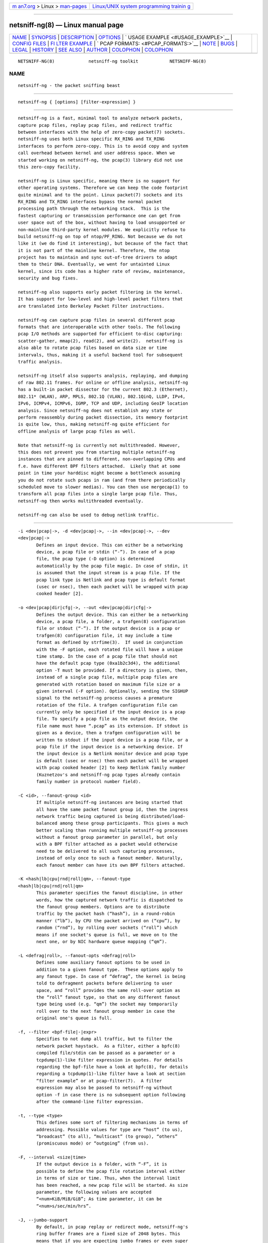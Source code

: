 .. container:: page-top

.. container:: nav-bar

   +----------------------------------+----------------------------------+
   | `m                               | `Linux/UNIX system programming   |
   | an7.org <../../../index.html>`__ | trainin                          |
   | > Linux >                        | g <http://man7.org/training/>`__ |
   | `man-pages <../index.html>`__    |                                  |
   +----------------------------------+----------------------------------+

--------------

netsniff-ng(8) — Linux manual page
==================================

+-----------------------------------+-----------------------------------+
| `NAME <#NAME>`__ \|               |                                   |
| `SYNOPSIS <#SYNOPSIS>`__ \|       |                                   |
| `DESCRIPTION <#DESCRIPTION>`__ \| |                                   |
| `OPTIONS <#OPTIONS>`__ \|         |                                   |
| `                                 |                                   |
| USAGE EXAMPLE <#USAGE_EXAMPLE>`__ |                                   |
| \|                                |                                   |
| `CONFIG FILES <#CONFIG_FILES>`__  |                                   |
| \|                                |                                   |
| `FI                               |                                   |
| LTER EXAMPLE <#FILTER_EXAMPLE>`__ |                                   |
| \|                                |                                   |
| `                                 |                                   |
| PCAP FORMATS: <#PCAP_FORMATS:>`__ |                                   |
| \| `NOTE <#NOTE>`__ \|            |                                   |
| `BUGS <#BUGS>`__ \|               |                                   |
| `LEGAL <#LEGAL>`__ \|             |                                   |
| `HISTORY <#HISTORY>`__ \|         |                                   |
| `SEE ALSO <#SEE_ALSO>`__ \|       |                                   |
| `AUTHOR <#AUTHOR>`__ \|           |                                   |
| `COLOPHON <#COLOPHON>`__ \|       |                                   |
| `COLOPHON <#COLOPHON>`__          |                                   |
+-----------------------------------+-----------------------------------+
| .. container:: man-search-box     |                                   |
+-----------------------------------+-----------------------------------+

::

   NETSNIFF-NG(8)             netsniff-ng toolkit            NETSNIFF-NG(8)

NAME
-------------------------------------------------

::

          netsniff-ng - the packet sniffing beast


---------------------------------------------------------

::

          netsniff-ng { [options] [filter-expression] }


---------------------------------------------------------------

::

          netsniff-ng is a fast, minimal tool to analyze network packets,
          capture pcap files, replay pcap files, and redirect traffic
          between interfaces with the help of zero-copy packet(7) sockets.
          netsniff-ng uses both Linux specific RX_RING and TX_RING
          interfaces to perform zero-copy. This is to avoid copy and system
          call overhead between kernel and user address space. When we
          started working on netsniff-ng, the pcap(3) library did not use
          this zero-copy facility.

          netsniff-ng is Linux specific, meaning there is no support for
          other operating systems. Therefore we can keep the code footprint
          quite minimal and to the point. Linux packet(7) sockets and its
          RX_RING and TX_RING interfaces bypass the normal packet
          processing path through the networking stack.  This is the
          fastest capturing or transmission performance one can get from
          user space out of the box, without having to load unsupported or
          non-mainline third-party kernel modules. We explicitly refuse to
          build netsniff-ng on top of ntop/PF_RING. Not because we do not
          like it (we do find it interesting), but because of the fact that
          it is not part of the mainline kernel. Therefore, the ntop
          project has to maintain and sync out-of-tree drivers to adapt
          them to their DNA. Eventually, we went for untainted Linux
          kernel, since its code has a higher rate of review, maintenance,
          security and bug fixes.

          netsniff-ng also supports early packet filtering in the kernel.
          It has support for low-level and high-level packet filters that
          are translated into Berkeley Packet Filter instructions.

          netsniff-ng can capture pcap files in several different pcap
          formats that are interoperable with other tools. The following
          pcap I/O methods are supported for efficient to-disc capturing:
          scatter-gather, mmap(2), read(2), and write(2).  netsniff-ng is
          also able to rotate pcap files based on data size or time
          intervals, thus, making it a useful backend tool for subsequent
          traffic analysis.

          netsniff-ng itself also supports analysis, replaying, and dumping
          of raw 802.11 frames. For online or offline analysis, netsniff-ng
          has a built-in packet dissector for the current 802.3 (Ethernet),
          802.11* (WLAN), ARP, MPLS, 802.1Q (VLAN), 802.1QinQ, LLDP, IPv4,
          IPv6, ICMPv4, ICMPv6, IGMP, TCP and UDP, including GeoIP location
          analysis. Since netsniff-ng does not establish any state or
          perform reassembly during packet dissection, its memory footprint
          is quite low, thus, making netsniff-ng quite efficient for
          offline analysis of large pcap files as well.

          Note that netsniff-ng is currently not multithreaded. However,
          this does not prevent you from starting multiple netsniff-ng
          instances that are pinned to different, non-overlapping CPUs and
          f.e. have different BPF filters attached.  Likely that at some
          point in time your harddisc might become a bottleneck assuming
          you do not rotate such pcaps in ram (and from there periodically
          scheduled move to slower medias). You can then use mergecap(1) to
          transform all pcap files into a single large pcap file. Thus,
          netsniff-ng then works multithreaded eventually.

          netsniff-ng can also be used to debug netlink traffic.


-------------------------------------------------------

::

          -i <dev|pcap|->, -d <dev|pcap|->, --in <dev|pcap|->, --dev
          <dev|pcap|->
                 Defines an input device. This can either be a networking
                 device, a pcap file or stdin (“-”). In case of a pcap
                 file, the pcap type (-D option) is determined
                 automatically by the pcap file magic. In case of stdin, it
                 is assumed that the input stream is a pcap file. If the
                 pcap link type is Netlink and pcap type is default format
                 (usec or nsec), then each packet will be wrapped with pcap
                 cooked header [2].

          -o <dev|pcap|dir|cfg|->, --out <dev|pcap|dir|cfg|->
                 Defines the output device. This can either be a networking
                 device, a pcap file, a folder, a trafgen(8) configuration
                 file or stdout (“-”). If the output device is a pcap or
                 trafgen(8) configuration file, it may include a time
                 format as defined by strfime(3).  If used in conjunction
                 with the -F option, each rotated file will have a unique
                 time stamp. In the case of a pcap file that should not
                 have the default pcap type (0xa1b2c3d4), the additional
                 option -T must be provided. If a directory is given, then,
                 instead of a single pcap file, multiple pcap files are
                 generated with rotation based on maximum file size or a
                 given interval (-F option). Optionally, sending the SIGHUP
                 signal to the netsniff-ng process causes a premature
                 rotation of the file. A trafgen configuration file can
                 currently only be specified if the input device is a pcap
                 file. To specify a pcap file as the output device, the
                 file name must have “.pcap” as its extension. If stdout is
                 given as a device, then a trafgen configuration will be
                 written to stdout if the input device is a pcap file, or a
                 pcap file if the input device is a networking device. If
                 the input device is a Netlink monitor device and pcap type
                 is default (usec or nsec) then each packet will be wrapped
                 with pcap cooked header [2] to keep Netlink family number
                 (Kuznetzov's and netsniff-ng pcap types already contain
                 family number in protocol number field).

          -C <id>, --fanout-group <id>
                 If multiple netsniff-ng instances are being started that
                 all have the same packet fanout group id, then the ingress
                 network traffic being captured is being distributed/load-
                 balanced among these group participants. This gives a much
                 better scaling than running multiple netsniff-ng processes
                 without a fanout group parameter in parallel, but only
                 with a BPF filter attached as a packet would otherwise
                 need to be delivered to all such capturing processes,
                 instead of only once to such a fanout member. Naturally,
                 each fanout member can have its own BPF filters attached.

          -K <hash|lb|cpu|rnd|roll|qm>, --fanout-type
          <hash|lb|cpu|rnd|roll|qm>
                 This parameter specifies the fanout discipline, in other
                 words, how the captured network traffic is dispatched to
                 the fanout group members. Options are to distribute
                 traffic by the packet hash (“hash”), in a round-robin
                 manner (“lb”), by CPU the packet arrived on (“cpu”), by
                 random (“rnd”), by rolling over sockets (“roll”) which
                 means if one socket's queue is full, we move on to the
                 next one, or by NIC hardware queue mapping (“qm”).

          -L <defrag|roll>, --fanout-opts <defrag|roll>
                 Defines some auxiliary fanout options to be used in
                 addition to a given fanout type.  These options apply to
                 any fanout type. In case of “defrag”, the kernel is being
                 told to defragment packets before delivering to user
                 space, and “roll” provides the same roll-over option as
                 the “roll” fanout type, so that on any different fanout
                 type being used (e.g. “qm”) the socket may temporarily
                 roll over to the next fanout group member in case the
                 original one's queue is full.

          -f, --filter <bpf-file|-|expr>
                 Specifies to not dump all traffic, but to filter the
                 network packet haystack.  As a filter, either a bpfc(8)
                 compiled file/stdin can be passed as a parameter or a
                 tcpdump(1)-like filter expression in quotes. For details
                 regarding the bpf-file have a look at bpfc(8), for details
                 regarding a tcpdump(1)-like filter have a look at section
                 “filter example” or at pcap-filter(7).  A filter
                 expression may also be passed to netsniff-ng without
                 option -f in case there is no subsequent option following
                 after the command-line filter expression.

          -t, --type <type>
                 This defines some sort of filtering mechanisms in terms of
                 addressing. Possible values for type are “host” (to us),
                 “broadcast” (to all), “multicast” (to group), “others”
                 (promiscuous mode) or “outgoing” (from us).

          -F, --interval <size|time>
                 If the output device is a folder, with “-F”, it is
                 possible to define the pcap file rotation interval either
                 in terms of size or time. Thus, when the interval limit
                 has been reached, a new pcap file will be started. As size
                 parameter, the following values are accepted
                 “<num>KiB/MiB/GiB”; As time parameter, it can be
                 “<num>s/sec/min/hrs”.

          -J, --jumbo-support
                 By default, in pcap replay or redirect mode, netsniff-ng's
                 ring buffer frames are a fixed size of 2048 bytes. This
                 means that if you are expecting jumbo frames or even super
                 jumbo frames to pass through your network, then you need
                 to enable support for that by using this option. However,
                 this has the disadvantage of performance degradation and a
                 bigger memory footprint for the ring buffer. Note that
                 this doesn't affect (pcap) capturing mode, since tpacket
                 in version 3 is used!

          -R, --rfraw
                 In case the input or output networking device is a
                 wireless device, it is possible with netsniff-ng to turn
                 this into monitor mode and create a mon<X> device that
                 netsniff-ng will be listening on instead of wlan<X>, for
                 instance.  This enables netsniff-ng to analyze, dump, or
                 even replay raw 802.11 frames.

          -n <0|uint>, --num <0|uint>
                 Process a number of packets and then exit. If the number
                 of packets is 0, then this is equivalent to infinite
                 packets resp. processing until interrupted.  Otherwise, a
                 number given as an unsigned integer will limit processing.

          -O <N>, --overwrite <N>
                 A number from 0 to N-1 will be used in the file name
                 instead of a Unix timestamp. The previous file will be
                 overwritten when number wraps around. The maximum value is
                 2^32 - 1. Intended for rotating capture files when used
                 with options -F and -P.

          -P <name>, --prefix <name>
                 When dumping pcap files into a folder, a file name prefix
                 can be defined with this option. If not otherwise
                 specified, the default prefix is “dump-” followed by a
                 Unix timestamp. Use “--prefex ""” to set filename as
                 seconds since the Unix Epoch e.g. 1369179203.pcap

          -T <pcap-magic>, --magic <pcap-magic>
                 Specify a pcap type for storage. Different pcap types with
                 their various meta data capabilities are shown with option
                 -D. If not otherwise specified, the pcap-magic 0xa1b2c3d4,
                 also known as a standard tcpdump-capable pcap format, is
                 used. Pcap files with swapped endianness are also
                 supported.

          -D, --dump-pcap-types
                 Dump all available pcap types with their capabilities and
                 magic numbers that can be used with option “-T” to stdout
                 and exit.

          -B, --dump-bpf
                 If a Berkeley Packet Filter is given, for example via
                 option “-f”, then dump the BPF disassembly to stdout
                 during ring setup. This only serves for informative or
                 verification purposes.

          -r, --rand
                 If the input and output device are both networking
                 devices, then this option will randomize packet order in
                 the output ring buffer.

          -M, --no-promisc
                 The networking interface will not be put into promiscuous
                 mode. By default, promiscuous mode is turned on.

          -N, --no-hwtimestamp
                 Disable taking hardware time stamps for RX packets. By
                 default, if the network device supports hardware time
                 stamping, the hardware time stamps will be used when
                 writing packets to pcap files. This option disables this
                 behavior and forces (kernel based) software time stamps to
                 be used, even if hardware time stamps are available.

          -A, --no-sock-mem
                 On startup and shutdown, netsniff-ng tries to increase
                 socket read and write buffers if appropriate. This option
                 will prevent netsniff-ng from doing so.

          -m, --mmap
                 Use mmap(2) as pcap file I/O. This is the default when
                 replaying pcap files.

          -G, --sg
                 Use scatter-gather as pcap file I/O. This is the default
                 when capturing pcap files.

          -c, --clrw
                 Use slower read(2) and write(2) I/O. This is not the
                 default case anywhere, but in some situations it could be
                 preferred as it has a lower latency on write-back to disc.

          -S <size>, --ring-size <size>
                 Manually define the RX_RING resp. TX_RING size in
                 “<num>KiB/MiB/GiB”. By default, the size is determined
                 based on the network connectivity rate.

          -k <uint>, --kernel-pull <uint>
                 Manually define the interval in micro-seconds where the
                 kernel should be triggered to batch process the ring
                 buffer frames. By default, it is every 10us, but it can
                 manually be prolonged, for instance.

          -b <cpu>, --bind-cpu <cpu>
                 Pin netsniff-ng to a specific CPU and also pin resp.
                 migrate the NIC's IRQ CPU affinity to this CPU. This
                 option should be preferred in combination with -s in case
                 a middle to high packet rate is expected.

          -u <uid>, --user <uid> resp. -g <gid>, --group <gid>
                 After ring setup drop privileges to a non-root user/group
                 combination.

          -H, --prio-high
                 Set this process as a high priority process in order to
                 achieve a higher scheduling rate resp. CPU time. This is
                 however not the default setting, since it could lead to
                 starvation of other processes, for example low priority
                 kernel threads.

          -Q, --notouch-irq
                 Do not reassign the NIC's IRQ CPU affinity settings.

          -s, --silent
                 Do not enter the packet dissector at all and do not print
                 any packet information to the terminal. Just shut up and
                 be silent. This option should be preferred in combination
                 with pcap recording or replay, since it will not flood
                 your terminal which causes a significant performance
                 degradation.

          -q, --less
                 Print a less verbose one-line information for each packet
                 to the terminal.

          -X, --hex
                 Only dump packets in hex format to the terminal.

          -l, --ascii
                 Only display ASCII printable characters.

          -U, --update
                 If geographical IP location is used, the built-in database
                 update mechanism will be invoked to get Maxmind's latest
                 database. To configure search locations for databases, the
                 file /etc/netsniff-ng/geoip.conf contains possible
                 addresses. Thus, to save bandwidth or for mirroring of
                 Maxmind's databases (to bypass their traffic limit
                 policy), different hosts or IP addresses can be placed
                 into geoip.conf, separated by a newline.

          -w, --cooked
                 Replace each frame link header with Linux "cooked" header
                 [3] which keeps info about link type and protocol. It
                 allows to dump and dissect frames captured from different
                 link types when -i "any" was specified, for example.

          -V, --verbose
                 Be more verbose during startup i.e. show detailed ring
                 setup information.

          -v, --version
                 Show version information and exit.

          -h, --help
                 Show user help and exit.


-------------------------------------------------------------------

::

          netsniff-ng
                 The most simple command is to just run “netsniff-ng”. This
                 will start listening on all available networking devices
                 in promiscuous mode and dump the packet dissector output
                 to the terminal. No files will be recorded.

          netsniff-ng --in eth0 --out dump.pcap -s -T 0xa1e2cb12 -b 0 tcp
          or udp
                 Capture TCP or UDP traffic from the networking device eth0
                 into the pcap file named dump.pcap, which has netsniff-ng
                 specific pcap extensions (see “netsniff-ng -D” for
                 capabilities). Also, do not print the content to the
                 terminal and pin the process and NIC IRQ affinity to CPU
                 0. The pcap write method is scatter-gather I/O.

          netsniff-ng --in wlan0 --rfraw --out dump.pcap --silent --bind-
          cpu 0
                 Put the wlan0 device into monitoring mode and capture all
                 raw 802.11 frames into the file dump.pcap. Do not dissect
                 and print the content to the terminal and pin the process
                 and NIC IRQ affinity to CPU 0. The pcap write method is
                 scatter-gather I/O.

          netsniff-ng --in dump.pcap --mmap --out eth0 -k1000 --silent
          --bind-cpu 0
                 Replay the pcap file dump.pcap which is read through
                 mmap(2) I/O and send the packets out via the eth0
                 networking device. Do not dissect and print the content to
                 the terminal and pin the process and NIC IRQ affinity to
                 CPU 0.  Also, trigger the kernel every 1000us to traverse
                 the TX_RING instead of every 10us. Note that the pcap
                 magic type is detected automatically from the pcap file
                 header.

          netsniff-ng --in eth0 --out eth1 --silent --bind-cpu 0 --type
          host -r
                 Redirect network traffic from the networking device eth0
                 to eth1 for traffic that is destined for our host, thus
                 ignore broadcast, multicast and promiscuous traffic.
                 Randomize the order of packets for the outgoing device and
                 do not print any packet contents to the terminal. Also,
                 pin the process and NIC IRQ affinity to CPU 0.

          netsniff-ng --in team0 --out /opt/probe/ -s -m --interval 100MiB
          -b 0
                 Capture on an aggregated team0 networking device and dump
                 packets into multiple pcap files that are split into
                 100MiB each. Use mmap(2) I/O as a pcap write method,
                 support for super jumbo frames is built-in (does not need
                 to be configured here), and do not print the captured data
                 to the terminal.  Pin netsniff-ng and NIC IRQ affinity to
                 CPU 0. The default pcap magic type is 0xa1b2c3d4 (tcpdump-
                 capable pcap).

          netsniff-ng --in vlan0 --out dump.pcap -c -u `id -u bob` -g `id
          -g bob`
                 Capture network traffic on device vlan0 into a pcap file
                 called dump.pcap by using normal read(2), write(2) I/O for
                 the pcap file (slower but less latency). Also, after
                 setting up the RX_RING for capture, drop privileges from
                 root to the user and group “bob”. Invoke the packet
                 dissector and print packet contents to the terminal for
                 further analysis.

          netsniff-ng --in any --filter http.bpf -B --ascii -V
                 Capture from all available networking interfaces and
                 install a low-level filter that was previously compiled by
                 bpfc(8) into http.bpf in order to filter HTTP traffic.
                 Super jumbo frame support is automatically enabled and
                 only print human readable packet data to the terminal, and
                 also be more verbose during setup phase. Moreover, dump a
                 BPF disassembly of http.bpf.

          netsniff-ng --in dump.pcap --out dump.cfg --silent
                 Convert the pcap file dump.pcap into a trafgen(8)
                 configuration file dump.cfg. Do not print pcap contents to
                 the terminal.

          netsniff-ng -i dump.pcap -f beacon.bpf -o -
                 Convert the pcap file dump.pcap into a trafgen(8)
                 configuration file and write it to stdout. However, do not
                 dump all of its content, but only the one that passes the
                 low-level filter for raw 802.11 from beacon.bpf. The BPF
                 engine here is invoked in user space inside of netsniff-
                 ng, so Linux extensions are not available.

          cat foo.pcap | netsniff-ng -i - -o -
                 Read a pcap file from stdin and convert it into a
                 trafgen(8) configuration file to stdout.

          netsniff-ng -i nlmon0 -o dump.pcap -s
                 Capture netlink traffic to a pcap file. This command needs
                 a netlink monitoring device to be set up beforehand using
                 the follwing commands using ip(1) from the iproute2
                 utility collection:

                   modprobe nlmon
                   ip link add type nlmon
                   ip link set nlmon0 up

                 To tear down the nlmon0 device, use the following
                 commands:

                   ip link set nlmon0 down
                   ip link del dev nlmon0
                   rmmod nlmon

          netsniff-ng --fanout-group 1 --fanout-type cpu --fanout-opts
          defrag --bind-cpu 0 --notouch-irq --silent --in em1 --out
          /var/cap/cpu0/ --interval 120sec
                 Start two netsniff-ng fanout instances. Both are assigned
                 into the same fanout group membership and traffic is
                 splitted among them by incoming cpu. Furthermore, the
                 kernel is supposed to defragment possible incoming
                 fragments. First instance is assigned to CPU 0 and the
                 second one to CPU 1, IRQ bindings are not altered as they
                 might have been adapted to this scenario by the user a-
                 priori, and traffic is captured on interface em1, and
                 written out in 120 second intervals as pcap files into
                 /var/cap/cpu0/. Tools like mergecap(1) will be able to
                 merge the cpu0/1 split back together if needed.


-----------------------------------------------------------------

::

          Files under /etc/netsniff-ng/ can be modified to extend netsniff-
          ng's functionality:

              * oui.conf - OUI/MAC vendor database
              * ether.conf - Ethernet type descriptions
              * tcp.conf - TCP port/services map
              * udp.conf - UDP port/services map
              * geoip.conf - GeoIP database mirrors


---------------------------------------------------------------------

::

          netsniff-ng supports both, low-level and high-level filters that
          are attached to its packet(7) socket. Low-level filters are
          described in the bpfc(8) man page.

          Low-level filters can be used with netsniff-ng in the following
          way:

              1. bpfc foo > bar
              2. netsniff-ng -f bar
              3. bpfc foo | netsniff-ng -i nlmon0 -f -

          Here, foo is the bpfc program that will be translated into a
          netsniff-ng readable “opcodes” file and passed to netsniff-ng
          through the -f option.

          Similarly, high-level filter can be either passed through the -f
          option, e.g. -f "tcp or udp" or at the end of all options without
          the “-f”.

          The filter syntax is the same as in tcpdump(8), which is
          described in the man page pcap-filter(7).  Just to quote some
          examples:

          host sundown
                 To select all packets arriving at or departing from
                 sundown.

          host helios and (hot or ace)
                 To select traffic between helios and either hot or ace.

          ip host ace and not helios
                 To select all IP packets between ace and any host except
                 helios.

          net ucb-ether
                 To select all traffic between local hosts and hosts at
                 Berkeley.

          gateway snup and (port ftp or ftp-data)
                 To select all FTP traffic through Internet gateway snup.

          ip and not net localnet
                 To select traffic neither sourced from, nor destined for,
                 local hosts. If you have a gateway to another network,
                 this traffic should never make it onto your local network.

          tcp[tcpflags] & (tcp-syn|tcp-fin) != 0 and not src and dst net
          localnet
                 To select the start and end packets (the SYN and FIN
                 packets) of each TCP conversation that involve a non-local
                 host.

          tcp port 80 and (((ip[2:2] - ((ip[0]&0xf)<<2)) -
          ((tcp[12]&0xf0)>>2)) != 0)
                 To select all IPv4 HTTP packets to and from port 80, that
                 is to say, print only packets that contain data, not, for
                 example, SYN and FIN packets and ACK-only packets.  (IPv6
                 is left as an exercise for the reader.)

          gateway snup and ip[2:2] > 576
                 To select IP packets longer than 576 bytes sent through
                 gateway snup.

          ether[0] & 1 = 0 and ip[16] >= 224
                 To select IP broadcast or multicast packets that were not
                 sent via Ethernet broadcast or multicast.

          icmp[icmptype] != icmp-echo and icmp[icmptype] != icmp-echoreply
                 To select all ICMP packets that are not echo requests or
                 replies (that is to say, not "ping" packets).


-------------------------------------------------------------------

::

          netsniff-ng supports a couple of pcap formats, visible through
          ``netsniff-ng -D'':

          tcpdump-capable pcap (default)
                 Pcap magic number is encoded as 0xa1b2c3d4 resp.
                 0xd4c3b2a1. As packet meta data this format contains the
                 timeval in microseconds, the original packet length and
                 the captured packet length.

          tcpdump-capable pcap with ns resolution
                 Pcap magic number is encoded as 0xa1b23c4d resp.
                 0x4d3cb2a1. As packet meta data this format contains the
                 timeval in nanoseconds, the original packet length and the
                 captured packet length.

          Alexey Kuznetzov's pcap
                 Pcap magic number is encoded as 0xa1b2cd34 resp.
                 0x34cdb2a1. As packet meta data this format contains the
                 timeval in microseconds, the original packet length, the
                 captured packet length, the interface index (sll_ifindex),
                 the packet's protocol (sll_protocol), and the packet type
                 (sll_pkttype).

          netsniff-ng pcap
                 Pcap magic number is encoded as 0xa1e2cb12 resp.
                 0x12cbe2a1. As packet meta data this format contains the
                 timeval in nanoseconds, the original packet length, the
                 captured packet length, the timestamp hw/sw source, the
                 interface index (sll_ifindex), the packet's protocol
                 (sll_protocol), the packet type (sll_pkttype) and the
                 hardware type (sll_hatype).

          For further implementation details or format support in your
          application, have a look at pcap_io.h in the netsniff-ng sources.


-------------------------------------------------

::

          To avoid confusion, it should be noted that there is another
          network analyzer with a similar name, called NetSniff, that is
          unrelated to the netsniff-ng project.

          For introducing bit errors, delays with random variation and more
          while replaying pcaps, make use of tc(8) with its disciplines
          such as netem.

          netsniff-ng does only some basic, architecture generic tuning on
          startup. If you are considering to do high performance capturing,
          you need to carefully tune your machine, both hardware and
          software.  Simply letting netsniff-ng run without thinking about
          your underlying system might not necessarily give you the desired
          performance. Note that tuning your system is always a tradeoff
          and fine-grained balancing act (throughput versus latency). You
          should know what you are doing!

          One recommendation for software-based tuning is tuned(8).
          Besides that, there are many other things to consider. Just to
          throw you a few things that you might want to look at: NAPI
          networking drivers, tickless kernel, I/OAT DMA engine, Direct
          Cache Access, RAM-based file systems, multi-queues, and many more
          things. Also, you might want to read the kernel's
          Documentation/networking/scaling.txt file regarding technologies
          such as RSS, RPS, RFS, aRFS and XPS. Also check your ethtool(8)
          settings, for example regarding offloading or Ethernet pause
          frames.

          Moreover, to get a deeper understanding of netsniff-ng internals
          and how it interacts with the Linux kernel, the kernel
          documentation under Documentation/networking/{packet_mmap.txt,
          filter.txt, multiqueue.txt} might be of interest.

          How do you sniff in a switched environment? I rudely refer to
          dSniff's documentation that says:

          The easiest route is simply to impersonate the local gateway,
          stealing client traffic en route to some remote destination. Of
          course, the traffic must be forwarded by your attacking machine,
          either by enabling kernel IP forwarding or with a userland
          program that accomplishes the same (fragrouter -B1).

          Several people have reportedly destroyed connectivity on their
          LAN to the outside world by ARP spoofing the gateway, and
          forgetting to enable IP forwarding on the attacking machine. Do
          not do this. You have been warned.

          A safer option than ARP spoofing would be to use a "port mirror"
          function if your switch hardware supports it and if you have
          access to the switch.

          If you do not need to dump all possible traffic, you have to
          consider running netsniff-ng with a BPF filter for the ingress
          path. For that purpose, read the bpfc(8) man page.

          Also, to aggregate multiple NICs that you want to capture on, you
          should consider using team devices, further explained in libteam
          resp.  teamd(8).

          The following netsniff-ng pcap magic numbers are compatible with
          other tools, at least tcpdump or Wireshark:

              0xa1b2c3d4 (tcpdump-capable pcap)
              0xa1b23c4d (tcpdump-capable pcap with ns resolution)
              0xa1b2cd34 (Alexey Kuznetzov's pcap)

          Pcap files with different meta data endianness are supported by
          netsniff-ng as well.


-------------------------------------------------

::

          When replaying pcap files, the timing information from the pcap
          packet header is currently ignored.

          Also, when replaying pcap files, demultiplexing traffic among
          multiple networking interfaces does not work. Currently, it is
          only sent via the interface that is given by the --out parameter.

          When performing traffic capture on the Ethernet interface, the
          pcap file is created and packets are received but without a
          802.1Q header. When one uses tshark, all headers are visible, but
          netsniff-ng removes 802.1Q headers. Is that normal behavior?

          Yes and no. The way VLAN headers are handled in PF_PACKET sockets
          by the kernel is somewhat “problematic” [1]. The problem in the
          Linux kernel is that some drivers already handle VLANs, others do
          not. Those who handle it can have different implementations, such
          as hardware acceleration and so on.  So in some cases the VLAN
          tag is even stripped before entering the protocol stack, in some
          cases probably not. The bottom line is that a "hack" was
          introduced in PF_PACKET so that a VLAN ID is visible in some
          helper data structure that is accessible from the RX_RING.

          Then it gets really messy in the user space to artificially put
          the VLAN header back into the right place. Not to mention the
          resulting performance implications on all of libpcap(3) tools
          since parts of the packet need to be copied for reassembly via
          memmove(3).

          A user reported the following, just to demonstrate this mess:
          some tests were made with two machines, and it seems that results
          depend on the driver ...

              AR8131:
                ethtool -k eth0 gives "rx-vlan-offload: on"
                - wireshark gets the vlan header
                - netsniff-ng doesn't get the vlan header
                ethtool -K eth0 rxvlan off
                - wireshark gets a QinQ header even though no one sent QinQ
                - netsniff-ng gets the vlan header

              RTL8111/8168B:
                ethtool -k eth0 gives "rx-vlan-offload: on"
                - wireshark gets the vlan header
                - netsniff-ng doesn't get the vlan header
                ethtool -K eth0 rxvlan off
                - wireshark gets the vlan header
                - netsniff-ng doesn't get the vlan header

          Even if we agreed on doing the same workaround as libpcap, we
          still will not be able to see QinQ, for instance, due to the fact
          that only one VLAN tag is stored in the kernel helper data
          structure. We think that there should be a good consensus on the
          kernel space side about what gets transferred to userland first.

          Update (28.11.2012): the Linux kernel and also bpfc(8) has built-
          in support for hardware accelerated VLAN filtering, even though
          tags might not be visible in the payload itself as reported here.
          However, the filtering for VLANs works reliable if your NIC
          supports it. See bpfc(8) for an example.

             [1]
          http://lkml.indiana.edu/hypermail/linux/kernel/0710.3/3816.html
             [2] http://www.tcpdump.org/linktypes/LINKTYPE_NETLINK.html
             [3] http://www.tcpdump.org/linktypes/LINKTYPE_LINUX_SLL.html


---------------------------------------------------

::

          netsniff-ng is licensed under the GNU GPL version 2.0.


-------------------------------------------------------

::

          netsniff-ng was originally written for the netsniff-ng toolkit by
          Daniel Borkmann. Bigger contributions were made by Emmanuel
          Roullit, Markus Amend, Tobias Klauser and Christoph Jaeger. It is
          currently maintained by Tobias Klauser <tklauser@distanz.ch> and
          Daniel Borkmann <dborkma@tik.ee.ethz.ch>.


---------------------------------------------------------

::

          trafgen(8), mausezahn(8), ifpps(8), bpfc(8), flowtop(8),
          astraceroute(8), curvetun(8)


-----------------------------------------------------

::

          Manpage was written by Daniel Borkmann.

COLOPHON
---------------------------------------------------------

::

          This page is part of the Linux netsniff-ng toolkit project. A
          description of the project, and information about reporting bugs,
          can be found at http://netsniff-ng.org/.

.. _colophon-top-1:

COLOPHON
---------------------------------------------------------

::

          This page is part of the netsniff-ng (a free Linux networking
          toolkit) project.  Information about the project can be found at
          ⟨http://netsniff-ng.org/⟩.  If you have a bug report for this
          manual page, send it to netsniff-ng@googlegroups.com.  This page
          was obtained from the project's upstream Git repository
          ⟨git://github.com/netsniff-ng/netsniff-ng.git⟩ on 2021-08-27.
          (At that time, the date of the most recent commit that was found
          in the repository was 2021-04-06.)  If you discover any rendering
          problems in this HTML version of the page, or you believe there
          is a better or more up-to-date source for the page, or you have
          corrections or improvements to the information in this COLOPHON
          (which is not part of the original manual page), send a mail to
          man-pages@man7.org

   Linux                         03 March 2013               NETSNIFF-NG(8)

--------------

Pages that refer to this page:
`astraceroute(8) <../man8/astraceroute.8.html>`__, 
`bpfc(8) <../man8/bpfc.8.html>`__, 
`curvetun(8) <../man8/curvetun.8.html>`__, 
`flowtop(8) <../man8/flowtop.8.html>`__, 
`ifpps(8) <../man8/ifpps.8.html>`__, 
`mausezahn(8) <../man8/mausezahn.8.html>`__, 
`trafgen(8) <../man8/trafgen.8.html>`__

--------------

--------------

.. container:: footer

   +-----------------------+-----------------------+-----------------------+
   | HTML rendering        |                       | |Cover of TLPI|       |
   | created 2021-08-27 by |                       |                       |
   | `Michael              |                       |                       |
   | Ker                   |                       |                       |
   | risk <https://man7.or |                       |                       |
   | g/mtk/index.html>`__, |                       |                       |
   | author of `The Linux  |                       |                       |
   | Programming           |                       |                       |
   | Interface <https:     |                       |                       |
   | //man7.org/tlpi/>`__, |                       |                       |
   | maintainer of the     |                       |                       |
   | `Linux man-pages      |                       |                       |
   | project <             |                       |                       |
   | https://www.kernel.or |                       |                       |
   | g/doc/man-pages/>`__. |                       |                       |
   |                       |                       |                       |
   | For details of        |                       |                       |
   | in-depth **Linux/UNIX |                       |                       |
   | system programming    |                       |                       |
   | training courses**    |                       |                       |
   | that I teach, look    |                       |                       |
   | `here <https://ma     |                       |                       |
   | n7.org/training/>`__. |                       |                       |
   |                       |                       |                       |
   | Hosting by `jambit    |                       |                       |
   | GmbH                  |                       |                       |
   | <https://www.jambit.c |                       |                       |
   | om/index_en.html>`__. |                       |                       |
   +-----------------------+-----------------------+-----------------------+

--------------

.. container:: statcounter

   |Web Analytics Made Easy - StatCounter|

.. |Cover of TLPI| image:: https://man7.org/tlpi/cover/TLPI-front-cover-vsmall.png
   :target: https://man7.org/tlpi/
.. |Web Analytics Made Easy - StatCounter| image:: https://c.statcounter.com/7422636/0/9b6714ff/1/
   :class: statcounter
   :target: https://statcounter.com/
